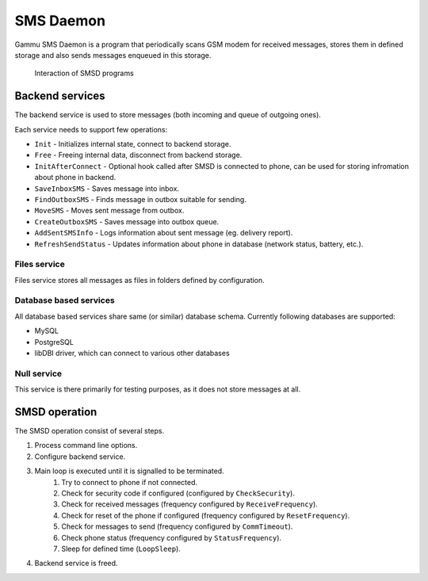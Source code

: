 SMS Daemon
==========

Gammu SMS Daemon is a program that periodically scans GSM modem for received
messages, stores them in defined storage and also sends messages enqueued in
this storage.


.. figure:: smsd-interactions.png
   :alt: SMSD interactions

   Interaction of SMSD programs

.. _smsd_services:

Backend services
----------------

The backend service is used to store messages (both incoming and queue of
outgoing ones).

Each service needs to support few operations:

* ``Init`` - Initializes internal state, connect to backend storage.
* ``Free`` - Freeing internal data, disconnect from backend storage.
* ``InitAfterConnect`` - Optional hook called after SMSD is connected to phone, can be used for storing infromation about phone in backend.
* ``SaveInboxSMS`` - Saves message into inbox.
* ``FindOutboxSMS`` - Finds message in outbox suitable for sending.
* ``MoveSMS`` - Moves sent message from outbox.
* ``CreateOutboxSMS`` - Saves message into outbox queue.
* ``AddSentSMSInfo`` - Logs information about sent message (eg. delivery report).
* ``RefreshSendStatus`` - Updates information about phone in database (network status, battery, etc.).

Files service
+++++++++++++

Files service stores all messages as files in folders defined by configuration.


Database based services
+++++++++++++++++++++++

All database based services share same (or similar) database schema. Currently
following databases are supported:

* MySQL
* PostgreSQL
* libDBI driver, which can connect to various other databases

Null service
++++++++++++

This service is there primarily for testing purposes, as it does not store
messages at all.

SMSD operation
--------------

The SMSD operation consist of several steps.

1. Process command line options.
2. Configure backend service.
3. Main loop is executed until it is signalled to be terminated.
    1. Try to connect to phone if not connected.
    2. Check for security code if configured (configured by ``CheckSecurity``).
    3. Check for received messages (frequency configured by ``ReceiveFrequency``).
    4. Check for reset of the phone if configured (frequency configured by ``ResetFrequency``).
    5. Check for messages to send (frequency configured by ``CommTimeout``).
    6. Check phone status (frequency configured by ``StatusFrequency``).
    7. Sleep for defined time (``LoopSleep``).
4. Backend service is freed.
